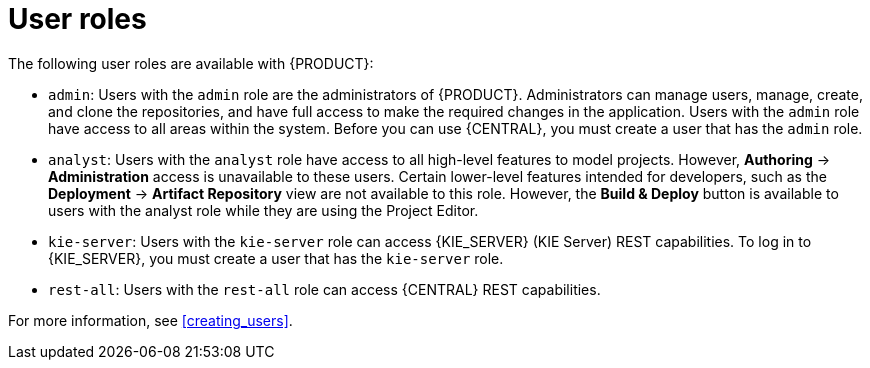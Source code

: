 [id='dm-roles-con']
= User roles

The following user roles are available with {PRODUCT}:

* `admin`: Users with the `admin` role are the administrators of {PRODUCT}. Administrators can manage users, manage, create, and clone the repositories, and have full access to make the required changes in the application. Users with the `admin` role have access to all areas within the system. Before you can use {CENTRAL}, you must create a user that has the `admin` role. 

* `analyst`: Users with the `analyst` role have access to all high-level features to model projects. However, *Authoring* -> *Administration* access is unavailable to these users. Certain lower-level features intended for developers, such as the *Deployment* -> *Artifact Repository* view are not available to this role. However, the *Build & Deploy* button is available to users with the analyst role while they are using the Project Editor.

* `kie-server`: Users with the `kie-server` role can access {KIE_SERVER} (KIE Server) REST capabilities. To log in to {KIE_SERVER}, you must create a user that has the `kie-server` role.
* `rest-all`: Users with the `rest-all` role can access {CENTRAL} REST capabilities.

For more information, see <<creating_users>>.

